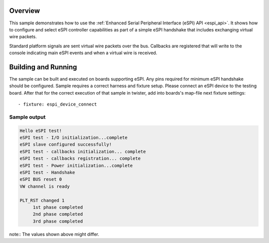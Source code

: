 .. zephyr:code-sample:: espi
   :name: Enhanced Serial Peripheral Interface (eSPI)
   :relevant-api: espi_interface spi_interface

   Use eSPI to connect to a slave device and exchange virtual wire packets.

Overview
********

This sample demonstrates how to use the :ref:`Enhanced Serial Peripheral Interface
(eSPI) API <espi_api>`.
It shows how to configure and select eSPI controller capabilities as part of
a simple eSPI handshake that includes exchanging virtual wire packets.

Standard platform signals are sent virtual wire packets over the bus.
Callbacks are registered that will write to the console indicating main
eSPI events and when a virtual wire is received.

Building and Running
********************

The sample can be built and executed on boards supporting eSPI.
Any pins required for minimum eSPI handshake should be configured.
Sample requires a correct harness and fixture setup.
Please connect an eSPI device to the testing board.
After that for the correct execution of that sample in twister, add into
boards's map-file next fixture settings::

      - fixture: espi_device_connect

Sample output
=============

.. code-block:: console

   Hello eSPI test!
   eSPI test - I/O initialization...complete
   eSPI slave configured successfully!
   eSPI test - callbacks initialization... complete
   eSPI test - callbacks registration... complete
   eSPI test - Power initialization...complete
   eSPI test - Handshake
   eSPI BUS reset 0
   VW channel is ready

   PLT_RST changed 1
        1st phase completed
        2nd phase completed
        3rd phase completed

note:: The values shown above might differ.
